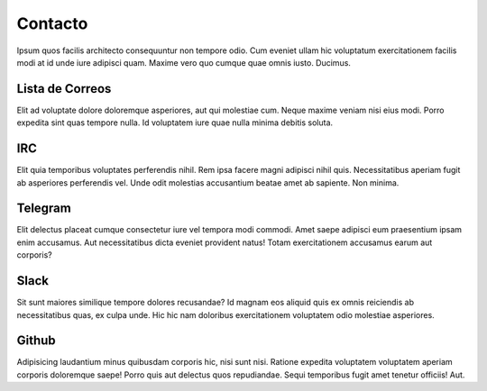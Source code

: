 Contacto
########

Ipsum quos facilis architecto consequuntur non tempore odio. Cum eveniet ullam hic voluptatum exercitationem facilis modi at id unde iure adipisci quam. Maxime vero quo cumque quae omnis iusto. Ducimus.

Lista de Correos
================

Elit ad voluptate dolore doloremque asperiores, aut qui molestiae cum. Neque maxime veniam nisi eius modi. Porro expedita sint quas tempore nulla. Id voluptatem iure quae nulla minima debitis soluta.

IRC
===

Elit quia temporibus voluptates perferendis nihil. Rem ipsa facere magni adipisci nihil quis. Necessitatibus aperiam fugit ab asperiores perferendis vel. Unde odit molestias accusantium beatae amet ab sapiente. Non minima.

Telegram
========

Elit delectus placeat cumque consectetur iure vel tempora modi commodi. Amet saepe adipisci eum praesentium ipsam enim accusamus. Aut necessitatibus dicta eveniet provident natus! Totam exercitationem accusamus earum aut corporis?

Slack
=====

Sit sunt maiores similique tempore dolores recusandae? Id magnam eos aliquid quis ex omnis reiciendis ab necessitatibus quas, ex culpa unde. Hic hic nam doloribus exercitationem voluptatem odio molestiae asperiores.

Github
======

Adipisicing laudantium minus quibusdam corporis hic, nisi sunt nisi. Ratione expedita voluptatem voluptatem aperiam corporis doloremque saepe! Porro quis aut delectus quos repudiandae. Sequi temporibus fugit amet tenetur officiis! Aut.



